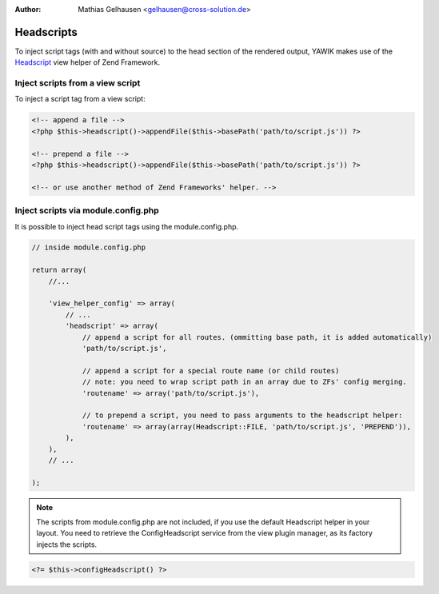 :Author: Mathias Gelhausen <gelhausen@cross-solution.de>

.. index:: Core; Headscripts

Headscripts
^^^^^^^^^^^

To inject script tags (with and without source) to the head section of the rendered output, YAWIK makes use of
the Headscript_ view helper of Zend Framework.

.. _Headscript: http://framework.zend.com/manual/2.3/en/modules/zend.view.helpers.head-script.html


Inject scripts from a view script
=================================

To inject a script tag from a view script:

.. code-block:: php

    <!-- append a file -->
    <?php $this->headscript()->appendFile($this->basePath('path/to/script.js')) ?>

    <!-- prepend a file -->
    <?php $this->headscript()->appendFile($this->basePath('path/to/script.js')) ?>

    <!-- or use another method of Zend Frameworks' helper. -->


Inject scripts via module.config.php
====================================

It is possible to inject head script tags using the module.config.php.

.. code-block:: php

    // inside module.config.php

    return array(
        //...

        'view_helper_config' => array(
            // ...
            'headscript' => array(
                // append a script for all routes. (ommitting base path, it is added automatically)
                'path/to/script.js',

                // append a script for a special route name (or child routes)
                // note: you need to wrap script path in an array due to ZFs' config merging.
                'routename' => array('path/to/script.js'),

                // to prepend a script, you need to pass arguments to the headscript helper:
                'routename' => array(array(Headscript::FILE, 'path/to/script.js', 'PREPEND')),
            ),
        ),
        // ...

    );


.. note::
    The scripts from module.config.php are not included, if you use the default Headscript helper in your layout.
    You need to retrieve the ConfigHeadscript service from the view plugin manager, as its factory injects the
    scripts.

.. code-block:: php

    <?= $this->configHeadscript() ?>

